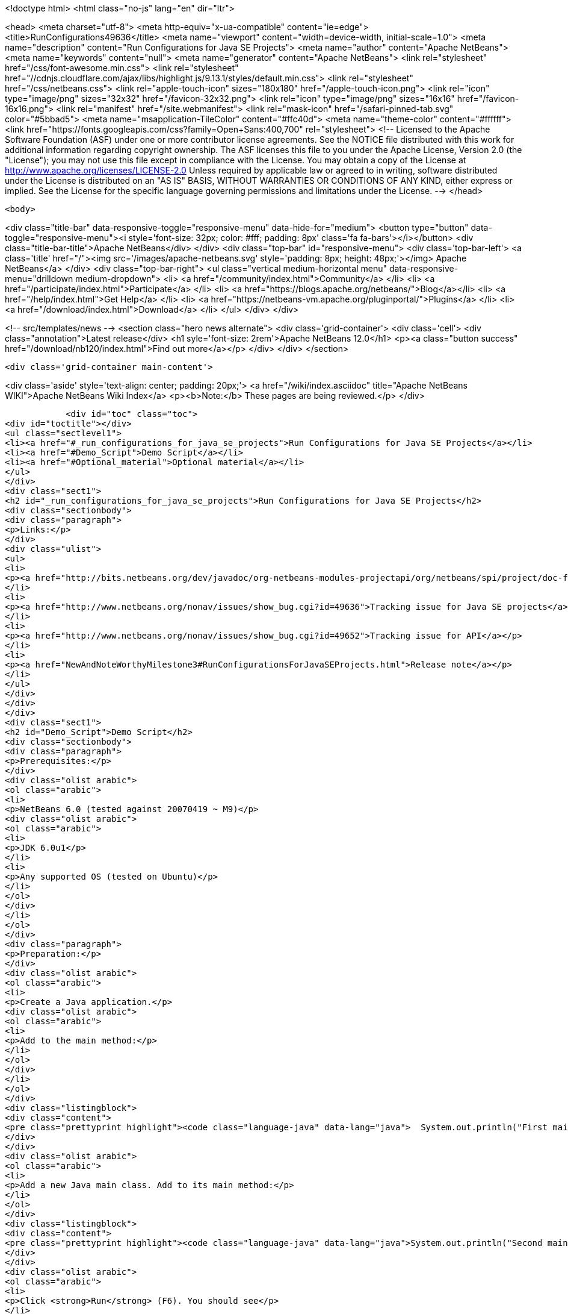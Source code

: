 

<!doctype html>
<html class="no-js" lang="en" dir="ltr">
    
<head>
    <meta charset="utf-8">
    <meta http-equiv="x-ua-compatible" content="ie=edge">
    <title>RunConfigurations49636</title>
    <meta name="viewport" content="width=device-width, initial-scale=1.0">
    <meta name="description" content="Run Configurations for Java SE Projects">
    <meta name="author" content="Apache NetBeans">
    <meta name="keywords" content="null">
    <meta name="generator" content="Apache NetBeans">
    <link rel="stylesheet" href="/css/font-awesome.min.css">
     <link rel="stylesheet" href="//cdnjs.cloudflare.com/ajax/libs/highlight.js/9.13.1/styles/default.min.css"> 
    <link rel="stylesheet" href="/css/netbeans.css">
    <link rel="apple-touch-icon" sizes="180x180" href="/apple-touch-icon.png">
    <link rel="icon" type="image/png" sizes="32x32" href="/favicon-32x32.png">
    <link rel="icon" type="image/png" sizes="16x16" href="/favicon-16x16.png">
    <link rel="manifest" href="/site.webmanifest">
    <link rel="mask-icon" href="/safari-pinned-tab.svg" color="#5bbad5">
    <meta name="msapplication-TileColor" content="#ffc40d">
    <meta name="theme-color" content="#ffffff">
    <link href="https://fonts.googleapis.com/css?family=Open+Sans:400,700" rel="stylesheet"> 
    <!--
        Licensed to the Apache Software Foundation (ASF) under one
        or more contributor license agreements.  See the NOTICE file
        distributed with this work for additional information
        regarding copyright ownership.  The ASF licenses this file
        to you under the Apache License, Version 2.0 (the
        "License"); you may not use this file except in compliance
        with the License.  You may obtain a copy of the License at
        http://www.apache.org/licenses/LICENSE-2.0
        Unless required by applicable law or agreed to in writing,
        software distributed under the License is distributed on an
        "AS IS" BASIS, WITHOUT WARRANTIES OR CONDITIONS OF ANY
        KIND, either express or implied.  See the License for the
        specific language governing permissions and limitations
        under the License.
    -->
</head>


    <body>
        

<div class="title-bar" data-responsive-toggle="responsive-menu" data-hide-for="medium">
    <button type="button" data-toggle="responsive-menu"><i style='font-size: 32px; color: #fff; padding: 8px' class='fa fa-bars'></i></button>
    <div class="title-bar-title">Apache NetBeans</div>
</div>
<div class="top-bar" id="responsive-menu">
    <div class='top-bar-left'>
        <a class='title' href="/"><img src='/images/apache-netbeans.svg' style='padding: 8px; height: 48px;'></img> Apache NetBeans</a>
    </div>
    <div class="top-bar-right">
        <ul class="vertical medium-horizontal menu" data-responsive-menu="drilldown medium-dropdown">
            <li> <a href="/community/index.html">Community</a> </li>
            <li> <a href="/participate/index.html">Participate</a> </li>
            <li> <a href="https://blogs.apache.org/netbeans/">Blog</a></li>
            <li> <a href="/help/index.html">Get Help</a> </li>
            <li> <a href="https://netbeans-vm.apache.org/pluginportal/">Plugins</a> </li>
            <li> <a href="/download/index.html">Download</a> </li>
        </ul>
    </div>
</div>


        
<!-- src/templates/news -->
<section class="hero news alternate">
    <div class='grid-container'>
        <div class='cell'>
            <div class="annotation">Latest release</div>
            <h1 syle='font-size: 2rem'>Apache NetBeans 12.0</h1>
            <p><a class="button success" href="/download/nb120/index.html">Find out more</a></p>
        </div>
    </div>
</section>

        <div class='grid-container main-content'>
            
<div class='aside' style='text-align: center; padding: 20px;'>
    <a href="/wiki/index.asciidoc" title="Apache NetBeans WIKI">Apache NetBeans Wiki Index</a>
    <p><b>Note:</b> These pages are being reviewed.</p>
</div>

            <div id="toc" class="toc">
<div id="toctitle"></div>
<ul class="sectlevel1">
<li><a href="#_run_configurations_for_java_se_projects">Run Configurations for Java SE Projects</a></li>
<li><a href="#Demo_Script">Demo Script</a></li>
<li><a href="#Optional_material">Optional material</a></li>
</ul>
</div>
<div class="sect1">
<h2 id="_run_configurations_for_java_se_projects">Run Configurations for Java SE Projects</h2>
<div class="sectionbody">
<div class="paragraph">
<p>Links:</p>
</div>
<div class="ulist">
<ul>
<li>
<p><a href="http://bits.netbeans.org/dev/javadoc/org-netbeans-modules-projectapi/org/netbeans/spi/project/doc-files/configurations.html">Technical specification</a></p>
</li>
<li>
<p><a href="http://www.netbeans.org/nonav/issues/show_bug.cgi?id=49636">Tracking issue for Java SE projects</a></p>
</li>
<li>
<p><a href="http://www.netbeans.org/nonav/issues/show_bug.cgi?id=49652">Tracking issue for API</a></p>
</li>
<li>
<p><a href="NewAndNoteWorthyMilestone3#RunConfigurationsForJavaSEProjects.html">Release note</a></p>
</li>
</ul>
</div>
</div>
</div>
<div class="sect1">
<h2 id="Demo_Script">Demo Script</h2>
<div class="sectionbody">
<div class="paragraph">
<p>Prerequisites:</p>
</div>
<div class="olist arabic">
<ol class="arabic">
<li>
<p>NetBeans 6.0 (tested against 20070419 ~ M9)</p>
<div class="olist arabic">
<ol class="arabic">
<li>
<p>JDK 6.0u1</p>
</li>
<li>
<p>Any supported OS (tested on Ubuntu)</p>
</li>
</ol>
</div>
</li>
</ol>
</div>
<div class="paragraph">
<p>Preparation:</p>
</div>
<div class="olist arabic">
<ol class="arabic">
<li>
<p>Create a Java application.</p>
<div class="olist arabic">
<ol class="arabic">
<li>
<p>Add to the main method:</p>
</li>
</ol>
</div>
</li>
</ol>
</div>
<div class="listingblock">
<div class="content">
<pre class="prettyprint highlight"><code class="language-java" data-lang="java">  System.out.println("First main class.");</code></pre>
</div>
</div>
<div class="olist arabic">
<ol class="arabic">
<li>
<p>Add a new Java main class. Add to its main method:</p>
</li>
</ol>
</div>
<div class="listingblock">
<div class="content">
<pre class="prettyprint highlight"><code class="language-java" data-lang="java">System.out.println("Second main class.");</code></pre>
</div>
</div>
<div class="olist arabic">
<ol class="arabic">
<li>
<p>Click <strong>Run</strong> (F6). You should see</p>
</li>
</ol>
</div>
<div class="listingblock">
<div class="content">
<pre class="prettyprint highlight"><code class="language-bash" data-lang="bash">run:
First main class.
BUILD SUCCESSFUL</code></pre>
</div>
</div>
<div class="paragraph">
<p>Demo steps:</p>
</div>
<div class="olist arabic">
<ol class="arabic">
<li>
<p>From the <strong>&lt;default&gt;</strong> combo in the toolbar, select <strong>Customize&#8230;&#8203;</strong>.</p>
<div class="olist arabic">
<ol class="arabic">
<li>
<p>Click <strong>New&#8230;&#8203;</strong> (configuration).</p>
</li>
<li>
<p>Enter name <code>second</code> and click <strong>OK</strong>.</p>
</li>
<li>
<p>Click <strong>Browse&#8230;&#8203;</strong> (for main class).</p>
</li>
<li>
<p>Pick the second class and click <strong>Select Main Class</strong>.</p>
</li>
<li>
<p>Click <strong>OK</strong> to close the <strong>Properties</strong> dialog.</p>
</li>
<li>
<p>Click <strong>Run</strong>; you should see</p>
</li>
</ol>
</div>
</li>
</ol>
</div>
<div class="listingblock">
<div class="content">
<pre class="prettyprint highlight"><code class="language-bash" data-lang="bash">run:
Second main class.
BUILD SUCCESSFUL</code></pre>
</div>
</div>
<div class="olist arabic">
<ol class="arabic">
<li>
<p>Choose <strong>&lt;default&gt;</strong> again in the combo and click <strong>Run</strong>; you should see the first main class again.</p>
<div class="olist arabic">
<ol class="arabic">
<li>
<p>Right-click the project and choose <strong>Properties</strong>.</p>
</li>
<li>
<p>Under <strong>Run</strong>, switch to <strong>second</strong> configuration.</p>
</li>
<li>
<p>Add <code>-showversion</code> to <strong>VM Options</strong>. Note that the field&#8217;s label becomes boldfaced.</p>
</li>
<li>
<p>Click <strong>OK</strong> and <strong>Run</strong>; you should see</p>
</li>
</ol>
</div>
</li>
</ol>
</div>
<div class="listingblock">
<div class="content">
<pre class="prettyprint highlight"><code>run:
java version "1.6.0_01"
JavaTM SE Runtime Environment (build 1.6.0_01-b06)
Java HotSpotTM Server VM (build 1.6.0_01-b06, mixed mode)

Second main class.
BUILD SUCCESSFUL</code></pre>
</div>
</div>
</div>
</div>
<div class="sect1">
<h2 id="Optional_material">Optional material</h2>
<div class="sectionbody">
<div class="paragraph">
<p>Question: Can I control other things besides <strong>Run</strong> options?</p>
</div>
<div class="paragraph">
<p>Answer: You can, though for at least for 6.0 this is not supported through the GUI. For example, go to the <strong>Files</strong> tab and open <code>nbproject/configs/second.properties</code>. Add:</p>
</div>
<div class="listingblock">
<div class="content">
<pre class="prettyprint highlight"><code class="language-bash" data-lang="bash">build.compiler=extJavac
javac.compilerargs=-J-showversion</code></pre>
</div>
</div>
<div class="paragraph">
<p>With the configuration set to <strong>second</strong>, press <strong>Clean and Build Main Project</strong> (S-F11). You should see</p>
</div>
<div class="listingblock">
<div class="content">
<pre class="prettyprint highlight"><code class="language-bash" data-lang="bash">Compiling 2 source files to /tmp/JavaApplication1/build/classes
java version "1.6.0_01"
Java(TM) SE Runtime Environment (build 1.6.0_01-b06)
Java HotSpot(TM) Client VM (build 1.6.0_01-b06, mixed mode, sharing)

compile:</code></pre>
</div>
</div>
<div class="paragraph">
<p>Generally, anything normally set in <code>project.properties</code> can be overridden on a
per-configuration basis. The <strong>Properties</strong> dialog outside the <strong>Run</strong> panel will
only show the contents of <code>project.properties</code>, however.</p>
</div>
<div class="admonitionblock note">
<table>
<tr>
<td class="icon">
<i class="fa icon-note" title="Note"></i>
</td>
<td class="content">
<div class="paragraph">
<p>The content in this page was kindly donated by Oracle Corp. to the
Apache Software Foundation.</p>
</div>
<div class="paragraph">
<p>This page was exported from <a href="http://wiki.netbeans.org/RunConfigurations49636">http://wiki.netbeans.org/RunConfigurations49636</a> ,
that was last modified by NetBeans user Jglick
on 2010-02-19T17:02:01Z.</p>
</div>
<div class="paragraph">
<p>This document was automatically converted to the AsciiDoc format on 2020-03-12, and needs to be reviewed.</p>
</div>
</td>
</tr>
</table>
</div>
</div>
</div>
            
<section class='tools'>
    <ul class="menu align-center">
        <li><a title="Facebook" href="https://www.facebook.com/NetBeans"><i class="fa fa-md fa-facebook"></i></a></li>
        <li><a title="Twitter" href="https://twitter.com/netbeans"><i class="fa fa-md fa-twitter"></i></a></li>
        <li><a title="Github" href="https://github.com/apache/netbeans"><i class="fa fa-md fa-github"></i></a></li>
        <li><a title="YouTube" href="https://www.youtube.com/user/netbeansvideos"><i class="fa fa-md fa-youtube"></i></a></li>
        <li><a title="Slack" href="https://tinyurl.com/netbeans-slack-signup/"><i class="fa fa-md fa-slack"></i></a></li>
        <li><a title="JIRA" href="https://issues.apache.org/jira/projects/NETBEANS/summary"><i class="fa fa-mf fa-bug"></i></a></li>
    </ul>
    <ul class="menu align-center">
        
        <li><a href="https://github.com/apache/netbeans-website/blob/master/netbeans.apache.org/src/content/wiki/RunConfigurations49636.asciidoc" title="See this page in github"><i class="fa fa-md fa-edit"></i> See this page in GitHub.</a></li>
    </ul>
</section>

        </div>
        

<div class='grid-container incubator-area' style='margin-top: 64px'>
    <div class='grid-x grid-padding-x'>
        <div class='large-auto cell text-center'>
            <a href="https://www.apache.org/">
                <img style="width: 320px" title="Apache Software Foundation" src="/images/asf_logo_wide.svg" />
            </a>
        </div>
        <div class='large-auto cell text-center'>
            <a href="https://www.apache.org/events/current-event.html">
               <img style="width:234px; height: 60px;" title="Apache Software Foundation current event" src="https://www.apache.org/events/current-event-234x60.png"/>
            </a>
        </div>
    </div>
</div>
<footer>
    <div class="grid-container">
        <div class="grid-x grid-padding-x">
            <div class="large-auto cell">
                
                <h1><a href="/about/index.html">About</a></h1>
                <ul>
                    <li><a href="https://netbeans.apache.org/community/who.html">Who's Who</a></li>
                    <li><a href="https://www.apache.org/foundation/thanks.html">Thanks</a></li>
                    <li><a href="https://www.apache.org/foundation/sponsorship.html">Sponsorship</a></li>
                    <li><a href="https://www.apache.org/security/">Security</a></li>
                </ul>
            </div>
            <div class="large-auto cell">
                <h1><a href="/community/index.html">Community</a></h1>
                <ul>
                    <li><a href="/community/mailing-lists.html">Mailing lists</a></li>
                    <li><a href="/community/committer.html">Becoming a committer</a></li>
                    <li><a href="/community/events.html">NetBeans Events</a></li>
                    <li><a href="https://www.apache.org/events/current-event.html">Apache Events</a></li>
                </ul>
            </div>
            <div class="large-auto cell">
                <h1><a href="/participate/index.html">Participate</a></h1>
                <ul>
                    <li><a href="/participate/submit-pr.html">Submitting Pull Requests</a></li>
                    <li><a href="/participate/report-issue.html">Reporting Issues</a></li>
                    <li><a href="/participate/index.html#documentation">Improving the documentation</a></li>
                </ul>
            </div>
            <div class="large-auto cell">
                <h1><a href="/help/index.html">Get Help</a></h1>
                <ul>
                    <li><a href="/help/index.html#documentation">Documentation</a></li>
                    <li><a href="/wiki/index.asciidoc">Wiki</a></li>
                    <li><a href="/help/index.html#support">Community Support</a></li>
                    <li><a href="/help/commercial-support.html">Commercial Support</a></li>
                </ul>
            </div>
            <div class="large-auto cell">
                <h1><a href="/download/nb110/nb110.html">Download</a></h1>
                <ul>
                    <li><a href="/download/index.html">Releases</a></li>                    
                    <li><a href="/plugins/index.html">Plugins</a></li>
                    <li><a href="/download/index.html#source">Building from source</a></li>
                    <li><a href="/download/index.html#previous">Previous releases</a></li>
                </ul>
            </div>
        </div>
    </div>
</footer>
<div class='footer-disclaimer'>
    <div class="footer-disclaimer-content">
        <p>Copyright &copy; 2017-2019 <a href="https://www.apache.org">The Apache Software Foundation</a>.</p>
        <p>Licensed under the Apache <a href="https://www.apache.org/licenses/">license</a>, version 2.0</p>
        <div style='max-width: 40em; margin: 0 auto'>
            <p>Apache, Apache NetBeans, NetBeans, the Apache feather logo and the Apache NetBeans logo are trademarks of <a href="https://www.apache.org">The Apache Software Foundation</a>.</p>
            <p>Oracle and Java are registered trademarks of Oracle and/or its affiliates.</p>
        </div>
        
    </div>
</div>



        <script src="/js/vendor/jquery-3.2.1.min.js"></script>
        <script src="/js/vendor/what-input.js"></script>
        <script src="/js/vendor/jquery.colorbox-min.js"></script>
        <script src="/js/vendor/foundation.min.js"></script>
        <script src="/js/netbeans.js"></script>
        <script>
            
            $(function(){ $(document).foundation(); });
        </script>
        
        <script src="https://cdnjs.cloudflare.com/ajax/libs/highlight.js/9.13.1/highlight.min.js"></script>
        <script>
         $(document).ready(function() { $("pre code").each(function(i, block) { hljs.highlightBlock(block); }); }); 
        </script>
        

    </body>
</html>

